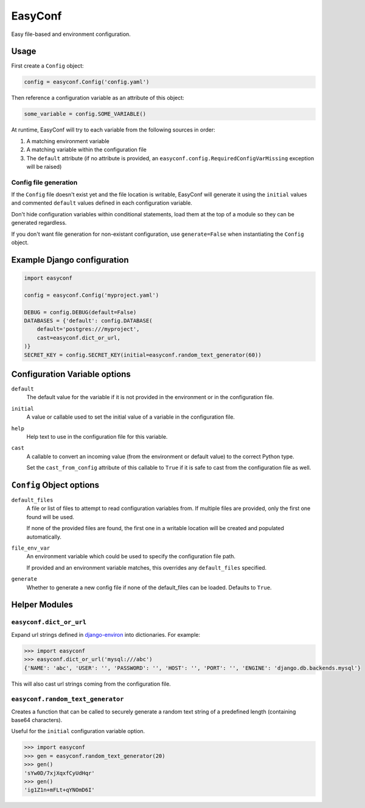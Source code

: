 ========
EasyConf
========

Easy file-based and environment configuration.

Usage
=====

First create a ``Config`` object:

.. code:: python

    config = easyconf.Config('config.yaml')

Then reference a configuration variable as an attribute of this object:

.. code:: python

    some_variable = config.SOME_VARIABLE()

At runtime, EasyConf will try to each variable from the following sources
in order:

1. A matching environment variable

2. A matching variable within the configuration file

3. The ``default`` attribute (if no attribute is provided, an
   ``easyconf.config.RequiredConfigVarMissing`` exception will be raised)

Config file generation
----------------------

If the ``Config`` file doesn't exist yet and the file location is writable,
EasyConf will generate it using the ``initial`` values and commented
``default`` values defined in each configuration variable.

Don't hide configuration variables within conditional statements, load them at
the top of a module so they can be generated regardless.

If you don't want file generation for non-existant configuration, use
``generate=False`` when instantiating the ``Config`` object.


Example Django configuration
============================

.. code:: python

    import easyconf

    config = easyconf.Config('myproject.yaml')

    DEBUG = config.DEBUG(default=False)
    DATABASES = {'default': config.DATABASE(
        default='postgres:///myproject',
        cast=easyconf.dict_or_url,
    )}
    SECRET_KEY = config.SECRET_KEY(initial=easyconf.random_text_generator(60))


Configuration Variable options
==============================

``default``
    The default value for the variable if it is not provided in the environment
    or in the configuration file.

``initial``
    A value or callable used to set the initial value of a variable in the
    configuration file.

``help``
    Help text to use in the configuration file for this variable.

``cast``
    A callable to convert an incoming value (from the environment or default
    value) to the correct Python type.

    Set the ``cast_from_config`` attribute of this callable to ``True`` if it
    is safe to cast from the configuration file as well.


``Config`` Object options
=========================

``default_files``
    A file or list of files to attempt to read configuration variables from. If
    multiple files are provided, only the first one found will be used.

    If none of the provided files are found, the first one in a writable
    location will be created and populated automatically.

``file_env_var``
    An environment variable which could be used to specify the configuration
    file path.

    If provided and an environment variable matches, this overrides any
    ``default_files`` specified.

``generate``
    Whether to generate a new config file if none of the default_files can be
    loaded. Defaults to ``True``.


Helper Modules
==============

``easyconf.dict_or_url``
------------------------

Expand url strings defined in django-environ_ into dictionaries. For example:

.. code:: pycon

    >>> import easyconf
    >>> easyconf.dict_or_url('mysql:///abc')
    {'NAME': 'abc', 'USER': '', 'PASSWORD': '', 'HOST': '', 'PORT': '', 'ENGINE': 'django.db.backends.mysql'}

.. _django-environ: https://pypi.org/project/django-environ/

This will also cast url strings coming from the configuration file.


``easyconf.random_text_generator``
----------------------------------

Creates a function that can be called to securely generate a random text string
of a predefined length (containing base64 characters).

Useful for the ``initial`` configuration variable option.

.. code:: pycon

    >>> import easyconf
    >>> gen = easyconf.random_text_generator(20)
    >>> gen()
    'sYw0D/7xjXqxfCyUdHqr'
    >>> gen()
    'ig1Z1n+mFLt+qYNOmD6I'
